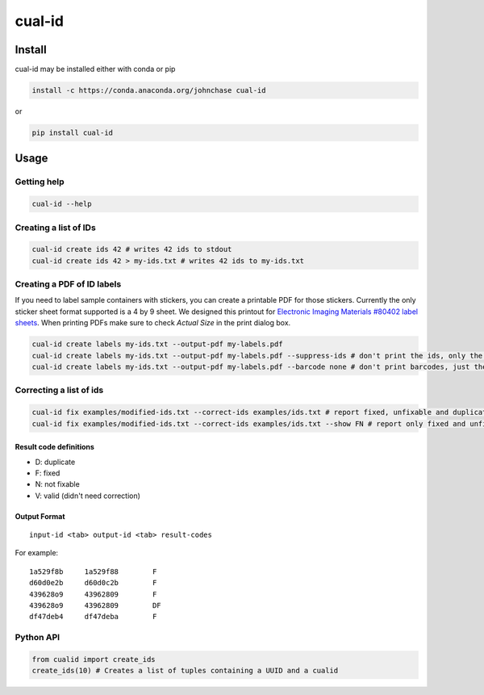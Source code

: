 =======
cual-id
=======
|Build Status| |Coverage Status|

Install
=======
cual-id may be installed either with conda or pip

.. code:: bash

    install -c https://conda.anaconda.org/johnchase cual-id


or

.. code:: bash

    pip install cual-id


Usage
=====

Getting help
------------

.. code:: bash

   cual-id --help


Creating a list of IDs
----------------------

.. code:: bash

   cual-id create ids 42 # writes 42 ids to stdout
   cual-id create ids 42 > my-ids.txt # writes 42 ids to my-ids.txt



Creating a PDF of ID labels
---------------------------

If you need to label sample containers with stickers, you can create a
printable PDF for those stickers. Currently the only sticker sheet format
supported is a 4 by 9 sheet. We designed this printout for
`Electronic Imaging Materials #80402 label sheets
<http://barcode-labels.com/?s=80402&submit=Search>`_. When printing PDFs make
sure to check `Actual Size` in the print dialog box.

.. code:: bash

   cual-id create labels my-ids.txt --output-pdf my-labels.pdf
   cual-id create labels my-ids.txt --output-pdf my-labels.pdf --suppress-ids # don't print the ids, only the barcodes
   cual-id create labels my-ids.txt --output-pdf my-labels.pdf --barcode none # don't print barcodes, just the ids


Correcting a list of ids
------------------------

.. code:: bash

   cual-id fix examples/modified-ids.txt --correct-ids examples/ids.txt # report fixed, unfixable and duplicates, the default
   cual-id fix examples/modified-ids.txt --correct-ids examples/ids.txt --show FN # report only fixed and unfixable IDs

Result code definitions
~~~~~~~~~~~~~~~~~~~~~~~
* D: duplicate
* F: fixed
* N: not fixable
* V: valid (didn't need correction)

Output Format
~~~~~~~~~~~~~

::

   input-id <tab> output-id <tab> result-codes


For example:

::

   1a529f8b	1a529f88	F
   d60d0e2b	d60d0c2b	F
   439628o9	43962809	F
   439628o9	43962809	DF
   df47deb4	df47deba	F


Python API
----------

.. code:: python

   from cualid import create_ids
   create_ids(10) # Creates a list of tuples containing a UUID and a cualid


.. |Build Status| image:: https://travis-ci.org/johnchase/cual-id.svg?branch=master
   :target:  https://travis-ci.org/johnchase/cual-id
.. |Coverage Status| image:: https://coveralls.io/repos/johnchase/cual-id/badge.svg?branch=master&service=github
   :target:  https://coveralls.io/github/johnchase/cual-id?branch=master
